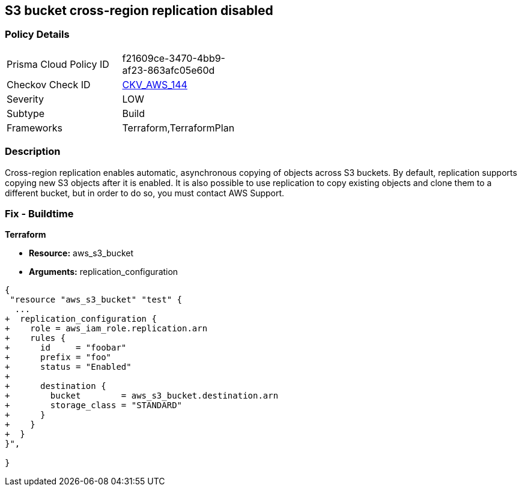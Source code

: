== S3 bucket cross-region replication disabled


=== Policy Details 

[width=45%]
[cols="1,1"]
|=== 
|Prisma Cloud Policy ID 
| f21609ce-3470-4bb9-af23-863afc05e60d

|Checkov Check ID 
| https://github.com/bridgecrewio/checkov/tree/master/checkov/common/graph/checks_infra/base_check.py[CKV_AWS_144]

|Severity
|LOW

|Subtype
|Build

|Frameworks
|Terraform,TerraformPlan

|=== 



=== Description 


Cross-region replication enables automatic, asynchronous copying of objects across S3 buckets.
By default, replication supports copying new S3 objects after it is enabled.
It is also possible to use replication to copy existing objects and clone them to a different bucket, but in order to do so, you must contact AWS Support.

=== Fix - Buildtime


*Terraform* 


* *Resource:* aws_s3_bucket
* *Arguments:* replication_configuration


[source,go]
----
{
 "resource "aws_s3_bucket" "test" {
  ...
+  replication_configuration {
+    role = aws_iam_role.replication.arn
+    rules {
+      id     = "foobar"
+      prefix = "foo"
+      status = "Enabled"
+
+      destination {
+        bucket        = aws_s3_bucket.destination.arn
+        storage_class = "STANDARD"
+      }
+    }
+  }
}",

}
----

